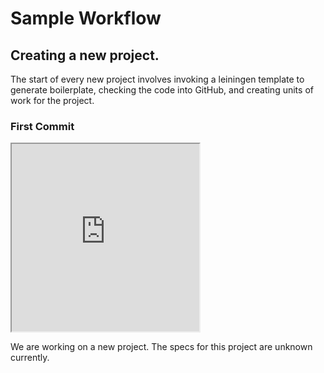 * Sample Workflow

** Creating a new project.
   The start of every new project involves invoking a leiningen template to
   generate boilerplate, checking the code into GitHub, and creating units of
   work for the project.

*** First Commit
    #+BEGIN_HTML
    <iframe src="http://showterm.io/http://showterm.io/fce62a9d36a4c6df99440#stop width="600" height="300"></iframe>
    #+END_HTML

    We are working on a new project. The specs for this project are unknown currently.
